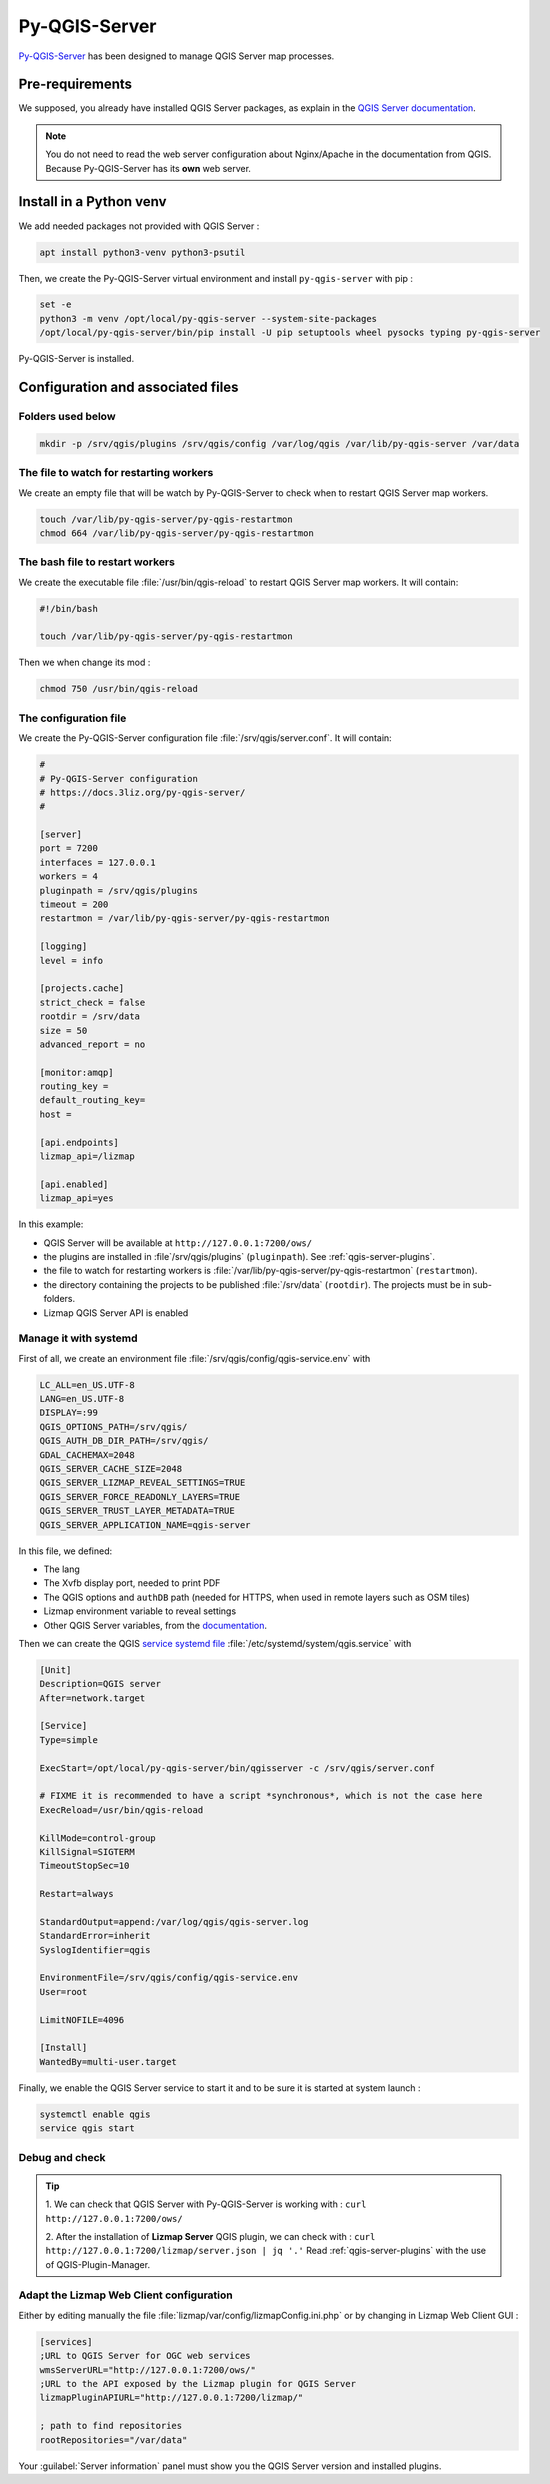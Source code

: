 ==============
Py-QGIS-Server
==============

`Py-QGIS-Server <https://docs.3liz.org/py-qgis-server/>`_ has been designed to manage QGIS Server map processes.

Pre-requirements
================

We supposed, you already have installed QGIS Server packages, as explain in the
`QGIS Server documentation <https://docs.qgis.org/latest/en/docs/server_manual/>`_.

.. note::
    You do not need to read the web server configuration about Nginx/Apache in the documentation from QGIS.
    Because Py-QGIS-Server has its **own** web server.

Install in a Python venv
========================

We add needed packages not provided with QGIS Server :

.. code-block:: bash

    apt install python3-venv python3-psutil

Then, we create the Py-QGIS-Server virtual environment and install ``py-qgis-server`` with pip :

.. code-block:: bash

    set -e
    python3 -m venv /opt/local/py-qgis-server --system-site-packages
    /opt/local/py-qgis-server/bin/pip install -U pip setuptools wheel pysocks typing py-qgis-server

Py-QGIS-Server is installed.

Configuration and associated files
===================================

Folders used below
------------------

.. code-block:: bash

    mkdir -p /srv/qgis/plugins /srv/qgis/config /var/log/qgis /var/lib/py-qgis-server /var/data

The file to watch for restarting workers
----------------------------------------

We create an empty file that will be watch by Py-QGIS-Server to check when to restart QGIS Server map workers.

.. code-block:: bash

    touch /var/lib/py-qgis-server/py-qgis-restartmon
    chmod 664 /var/lib/py-qgis-server/py-qgis-restartmon


The bash file to restart workers
--------------------------------

We create the executable file :file:`/usr/bin/qgis-reload` to restart QGIS Server map workers. It will contain:

.. code-block:: bash

    #!/bin/bash

    touch /var/lib/py-qgis-server/py-qgis-restartmon


Then we when change its mod :

.. code-block:: bash

    chmod 750 /usr/bin/qgis-reload

The configuration file
----------------------

We create the Py-QGIS-Server configuration file :file:`/srv/qgis/server.conf`. It will contain:

.. code-block:: bash

    #
    # Py-QGIS-Server configuration
    # https://docs.3liz.org/py-qgis-server/
    #
    
    [server]
    port = 7200
    interfaces = 127.0.0.1
    workers = 4
    pluginpath = /srv/qgis/plugins
    timeout = 200
    restartmon = /var/lib/py-qgis-server/py-qgis-restartmon
    
    [logging]
    level = info
    
    [projects.cache]
    strict_check = false
    rootdir = /srv/data
    size = 50
    advanced_report = no

    [monitor:amqp]
    routing_key =
    default_routing_key=
    host =
    
    [api.endpoints]
    lizmap_api=/lizmap
    
    [api.enabled]
    lizmap_api=yes

In this example:

* QGIS Server will be available at ``http://127.0.0.1:7200/ows/``
* the plugins are installed in :file`/srv/qgis/plugins` (``pluginpath``). See :ref:`qgis-server-plugins`.
* the file to watch for restarting workers is :file:`/var/lib/py-qgis-server/py-qgis-restartmon` (``restartmon``).
* the directory containing the projects to be published :file:`/srv/data` (``rootdir``). The projects must be in sub-folders.
* Lizmap QGIS Server API is enabled

Manage it with systemd
----------------------

First of all, we create an environment file :file:`/srv/qgis/config/qgis-service.env` with

.. code-block:: bash

    LC_ALL=en_US.UTF-8
    LANG=en_US.UTF-8
    DISPLAY=:99
    QGIS_OPTIONS_PATH=/srv/qgis/
    QGIS_AUTH_DB_DIR_PATH=/srv/qgis/
    GDAL_CACHEMAX=2048
    QGIS_SERVER_CACHE_SIZE=2048
    QGIS_SERVER_LIZMAP_REVEAL_SETTINGS=TRUE
    QGIS_SERVER_FORCE_READONLY_LAYERS=TRUE
    QGIS_SERVER_TRUST_LAYER_METADATA=TRUE
    QGIS_SERVER_APPLICATION_NAME=qgis-server

In this file, we defined:

* The lang
* The Xvfb display port, needed to print PDF
* The QGIS options and ``authDB`` path (needed for HTTPS, when used in remote layers such as OSM tiles)
* Lizmap environment variable to reveal settings
* Other QGIS Server variables, from the `documentation <https://docs.3liz.org/py-qgis-server/configuration.html#common-configuration-options>`_.

Then we can create the QGIS `service systemd file <https://wiki.debian.org/systemd/Services>`_ :file:`/etc/systemd/system/qgis.service` with

.. code-block:: bash

    [Unit]
    Description=QGIS server
    After=network.target
    
    [Service]
    Type=simple
    
    ExecStart=/opt/local/py-qgis-server/bin/qgisserver -c /srv/qgis/server.conf
    
    # FIXME it is recommended to have a script *synchronous*, which is not the case here
    ExecReload=/usr/bin/qgis-reload

    KillMode=control-group
    KillSignal=SIGTERM
    TimeoutStopSec=10
    
    Restart=always
    
    StandardOutput=append:/var/log/qgis/qgis-server.log
    StandardError=inherit
    SyslogIdentifier=qgis
    
    EnvironmentFile=/srv/qgis/config/qgis-service.env
    User=root
    
    LimitNOFILE=4096
    
    [Install]
    WantedBy=multi-user.target

Finally, we enable the QGIS Server service to start it and to be sure it is started at system launch :

.. code-block:: bash

    systemctl enable qgis
    service qgis start

Debug and check
---------------

.. tip::

    1. We can check that QGIS Server with Py-QGIS-Server is working with :
    ``curl http://127.0.0.1:7200/ows/``

    2. After the installation of **Lizmap Server** QGIS plugin, we can check with :
    ``curl http://127.0.0.1:7200/lizmap/server.json | jq '.'``
    Read :ref:`qgis-server-plugins` with the use of QGIS-Plugin-Manager.

Adapt the Lizmap Web Client configuration
-----------------------------------------

Either by editing manually the file :file:`lizmap/var/config/lizmapConfig.ini.php` or by changing in Lizmap Web Client GUI :

.. code-block:: bash

    [services]
    ;URL to QGIS Server for OGC web services
    wmsServerURL="http://127.0.0.1:7200/ows/"
    ;URL to the API exposed by the Lizmap plugin for QGIS Server
    lizmapPluginAPIURL="http://127.0.0.1:7200/lizmap/"

    ; path to find repositories
    rootRepositories="/var/data"

Your :guilabel:`Server information` panel must show you the QGIS Server version and installed plugins.
